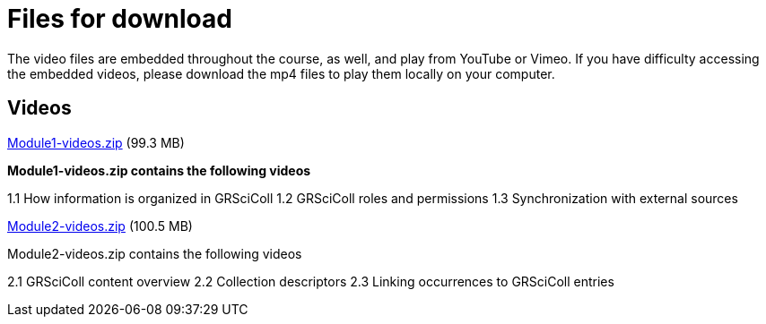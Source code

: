 = Files for download

The video files are embedded throughout the course, as well, and play from YouTube or Vimeo. 
If you have difficulty accessing the embedded videos, please download the mp4 files to play them locally on your computer.

== Videos

xref:attachment$Module1-videos.zip[Module1-videos.zip] (99.3 MB)

*Module1-videos.zip contains the following videos*

1.1 How information is organized in GRSciColl
1.2 GRSciColl roles and permissions
1.3 Synchronization with external sources

xref:attachment$Module2-videos.zip[Module2-videos.zip] (100.5 MB)

Module2-videos.zip contains the following videos

2.1 GRSciColl content overview
2.2 Collection descriptors
2.3 Linking occurrences to GRSciColl entries



